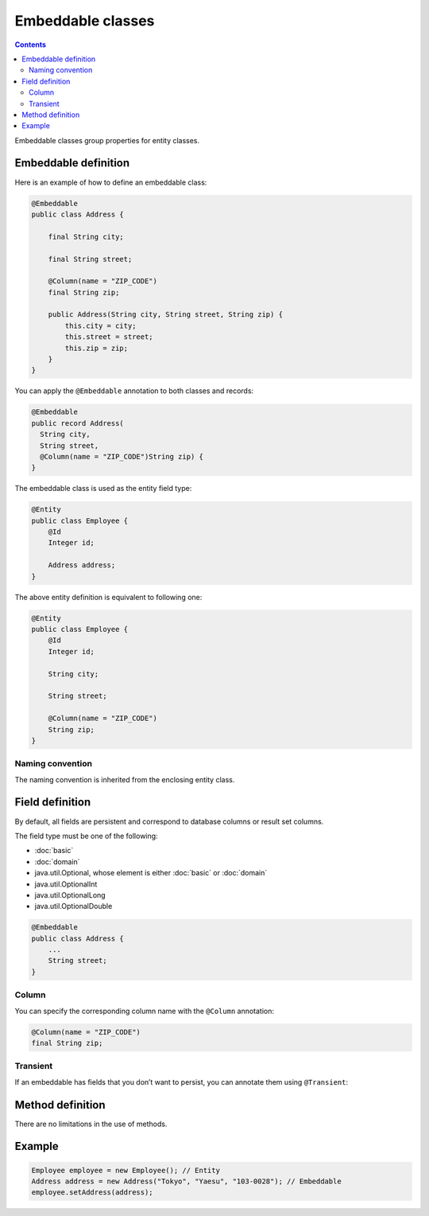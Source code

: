 ==================
Embeddable classes
==================

.. contents::
   :depth: 3

Embeddable classes group properties for entity classes.

Embeddable definition
=====================

Here is an example of how to define an embeddable class:

.. code-block:: java

  @Embeddable
  public class Address {

      final String city;

      final String street;

      @Column(name = "ZIP_CODE")
      final String zip;

      public Address(String city, String street, String zip) {
          this.city = city;
          this.street = street;
          this.zip = zip;
      }
  }

You can apply the ``@Embeddable`` annotation to both classes and records:

.. code-block:: java

  @Embeddable
  public record Address(
    String city,
    String street,
    @Column(name = "ZIP_CODE")String zip) {
  }

The embeddable class is used as the entity field type:

.. code-block:: java

  @Entity
  public class Employee {
      @Id
      Integer id;

      Address address;
  }

The above entity definition is equivalent to following one:

.. code-block:: java

  @Entity
  public class Employee {
      @Id
      Integer id;

      String city;

      String street;

      @Column(name = "ZIP_CODE")
      String zip;
  }

Naming convention
-----------------

The naming convention is inherited from the enclosing entity class.

Field definition
================

By default, all fields are persistent and correspond to database columns or result set columns.

The field type must be one of the following:

* :doc:`basic`
* :doc:`domain`
* java.util.Optional, whose element is either :doc:`basic` or :doc:`domain`
* java.util.OptionalInt
* java.util.OptionalLong
* java.util.OptionalDouble

.. code-block:: java

  @Embeddable
  public class Address {
      ...
      String street;
  }

Column
------

You can specify the corresponding column name with the ``@Column`` annotation:

.. code-block:: java

  @Column(name = "ZIP_CODE")
  final String zip;

Transient
---------

If an embeddable has fields that you don’t want to persist, you can annotate them using ``@Transient``:

Method definition
=================

There are no limitations in the use of methods.

Example
=======

.. code-block:: java

  Employee employee = new Employee(); // Entity
  Address address = new Address("Tokyo", "Yaesu", "103-0028"); // Embeddable
  employee.setAddress(address);

